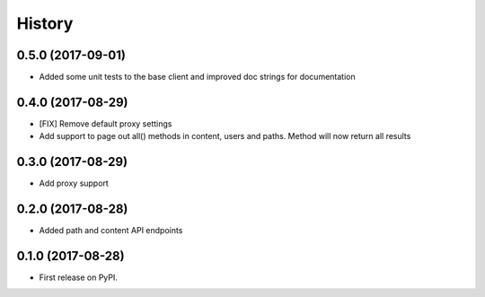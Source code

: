 =======
History
=======

0.5.0 (2017-09-01)
------------------

* Added some unit tests to the base client and improved doc strings for documentation

0.4.0 (2017-08-29)
------------------

* [FIX] Remove default proxy settings
* Add support to page out all() methods in content, users and paths. Method will now return all results

0.3.0 (2017-08-29)
------------------

* Add proxy support

0.2.0 (2017-08-28)
------------------

* Added path and content API endpoints

0.1.0 (2017-08-28)
------------------

* First release on PyPI.
